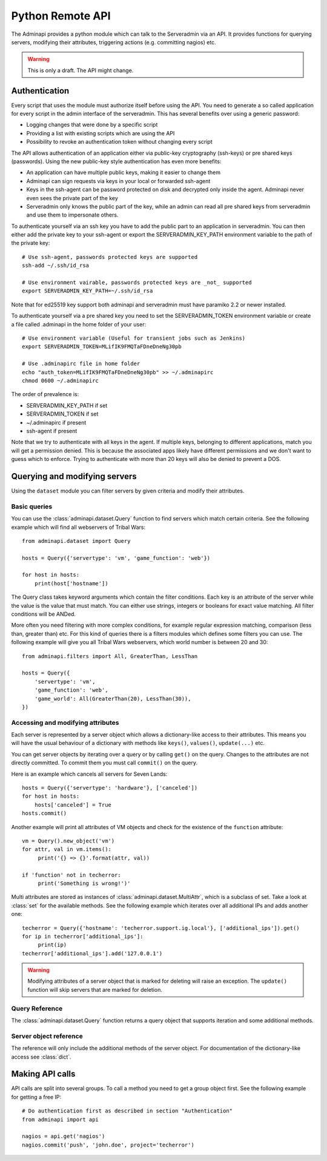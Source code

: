 Python Remote API
=================

The Adminapi provides a python module which can talk to the Serveradmin via an
API. It provides functions for querying servers, modifying their attributes,
triggering actions (e.g. committing nagios) etc.

.. warning::
    This is only a draft. The API might change.

Authentication
--------------

Every script that uses the module must authorize itself before using the API.
You need to generate a so called application for every script in the admin
interface of the serveradmin. This has several benefits over using a generic
password:

* Logging changes that were done by a specific script
* Providing a list with existing scripts which are using the API
* Possibility to revoke an authentication token without changing every script

The API allows authentication of an application either via public-key
cryptography (ssh-keys) or pre shared keys (passwords). Using the new
public-key style authentication has even more benefits:

* An application can have multiple public keys, making it easier to change them
* Adminapi can sign requests via keys in your local or forwarded ssh-agent
* Keys in the ssh-agent can be password protected on disk and decrypted only
  inside the agent. Adminapi never even sees the private part of the key
* Serveradmin only knows the public part of the key, while an admin can read
  all pre shared keys from serveradmin and use them to impersonate others.

To authenticate yourself via an ssh key you have to add the public part to an
application in serveradmin. You can then either add the private key to your
ssh-agent or export the SERVERADMIN_KEY_PATH environment variable to the path
of the private key::

    # Use ssh-agent, passwords protected keys are supported
    ssh-add ~/.ssh/id_rsa

    # Use environment vairable, passwords protected keys are _not_ supported
    export SERVERADMIN_KEY_PATH=~/.ssh/id_rsa

Note that for ed25519 key support both adminapi and serveradmin must have
paramiko 2.2 or newer installed.

To authenticate yourself via a pre shared key you need to set the
SERVERADMIN_TOKEN environment variable or create a file called .adminapi in the
home folder of your user::

    # Use environment variable (Useful for transient jobs such as Jenkins)
    export SERVERADMIN_TOKEN=MLifIK9FMQTaFDneDneNg30pb

    # Use .adminapirc file in home folder
    echo "auth_token=MLifIK9FMQTaFDneDneNg30pb" >> ~/.adminapirc
    chmod 0600 ~/.adminapirc

The order of prevalence is:

* SERVERADMIN_KEY_PATH if set
* SERVERADMIN_TOKEN if set
* ~/.adminapirc if present
* ssh-agent if present

Note that we try to authenticate with all keys in the agent. If multiple keys,
belonging to different applications, match you will get a permission denied.
This is because the associated apps likely have different permissions and we
don't want to guess which to enforce. Trying to authenticate with more than 20
keys will also be denied to prevent a DOS.

Querying and modifying servers
------------------------------

Using the ``dataset`` module you can filter servers by given criteria and
modify their attributes.

Basic queries
^^^^^^^^^^^^^

You can use the :class:`adminapi.dataset.Query` function to find servers which
match certain criteria.  See the following example which will find all
webservers of Tribal Wars::

    from adminapi.dataset import Query

    hosts = Query({'servertype': 'vm', 'game_function': 'web'})

    for host in hosts:
        print(host['hostname'])

The Query class takes keyword arguments which contain the filter conditions.
Each key is an attribute of the server while the value is the value that must
match. You can either use strings, integers or booleans for exact value matching.
All filter conditions will be ANDed.

More often you need filtering with more complex conditions, for example regular
expression matching, comparison (less than, greater than) etc.  For this kind
of queries there is a filters modules which defines some filters you can use.
The following example will give you all Tribal Wars webservers, which world
number is between 20 and 30::

    from adminapi.filters import All, GreaterThan, LessThan

    hosts = Query({
        'servertype': 'vm',
        'game_function': 'web',
        'game_world': All(GreaterThan(20), LessThan(30)),
    })


Accessing and modifying attributes
^^^^^^^^^^^^^^^^^^^^^^^^^^^^^^^^^^

Each server is represented by a server object which allows a dictionary-like
access to their attributes. This means you will have the usual behaviour of
a dictionary with methods like ``keys()``, ``values()``, ``update(...)`` etc.

You can get server objects by iterating over a query or by calling
``get()`` on the query.  Changes to the attributes are not directly
committed.  To commit them you must call ``commit()`` on the query.

Here is an example which cancels all servers for Seven Lands::

    hosts = Query({'servertype': 'hardware'}, ['canceled'])
    for host in hosts:
        hosts['canceled'] = True
    hosts.commit()

Another example will print all attributes of VM objects and check for the
existence of the ``function`` attribute::

    vm = Query().new_object('vm')
    for attr, val in vm.items():
         print('{} => {}'.format(attr, val))

    if 'function' not in techerror:
         print('Something is wrong!')'

Multi attributes are stored as instances of :class:`adminapi.dataset.MultiAttr`,
which is a subclass of set. Take a look at :class:`set` for the available
methods. See the following example which iterates over all additional IPs and
adds another one::

    techerror = Query({'hostname': 'techerror.support.ig.local'}, ['additional_ips']).get()
    for ip in techerror['additional_ips']:
         print(ip)
    techerror['additional_ips'].add('127.0.0.1')

.. warning::
    Modifying attributes of a server object that is marked for deleting will
    raise an exception. The ``update()`` function will skip servers that
    are marked for deletion.

Query Reference
^^^^^^^^^^^^^^^

The :class:`adminapi.dataset.Query` function returns a query object that
supports iteration and some additional methods.

.. class:: Query

    .. method:: Query.__iter__()

        Return an iterator that can be used to iterate over the query.
        The result itself is cached, iterating several times will not hit
        thedatabase again.  You usually don't call this function directly,
        but use the class' object in a for-loop.

    .. method:: Query.__len__()

        Return the number of servers that where returned. This will fetch all
        results.

    .. method:: get()

        Return the first server in the query, but only if there is just one
        server in the query.  Otherwise, you will get an exception.
        #FIXME: Decide kind of exception

    .. method:: commit_state()

        Return the state of the object.

    .. method:: commit()

        Commit the changes that were done by modifying the attributes of
        servers in the query.  Please note: This will only affect
        servers that were accessed through this query!

    .. method:: rollback()

        Rollback all changes on all servers in the query.  If the server is
        marked for deletion, this will be undone too.

    .. method:: delete()

        Marks all server in the query for deletion.  You need to commit
        to execute the deletion.

        .. warning::
            This is a weapon of mass destruction. Test your script carefully
            before using this method!

    .. method:: update(**attrs)

        Mass update for all servers in the query using keyword args.
        Example: You want to cancel all Seven Land servers::

            Query({'servertype': 'hardware'}).update(canceled=True)

        This method will skip servers that are marked for deletion.

        You still have to commit this change.

.. *** this line fixes vim syntax highlighting

Server object reference
^^^^^^^^^^^^^^^^^^^^^^^

The reference will only include the additional methods of the server object.
For documentation of the dictionary-like access see :class:`dict`.

.. class:: DatasetObject

    .. attribute:: old_values

        Dictionary which contains the values of the attributes before
        they were changed.

    .. method:: is_dirty()

        Return True, if the server object has uncomitted changes, False
        otherwise.

    .. method:: is_deleted()

        Return True, if the server object is marked for deletion.

    .. method:: delete()

        Mark the server for deletion. You need to commit to delete it.

.. *** this line fixes vim syntax highlighting


Making API calls
----------------

API calls are split into several groups. To call a method you need to get a
group object first. See the following example for getting a free IP::

    # Do authentication first as described in section "Authentication"
    from adminapi import api

    nagios = api.get('nagios')
    nagios.commit('push', 'john.doe', project='techerror')
